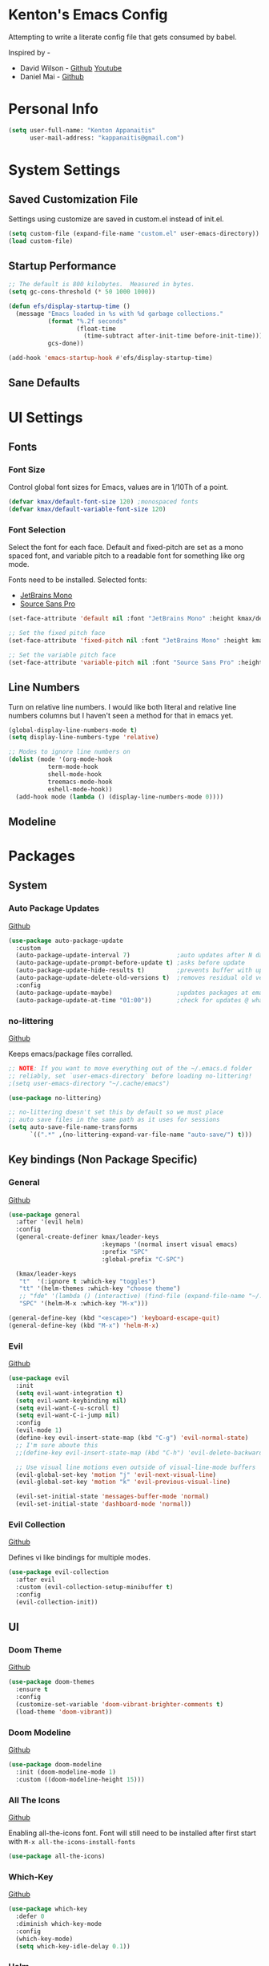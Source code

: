 * Kenton's Emacs Config

  Attempting to write a literate config file that gets consumed by babel.

  Inspired by -

  - David Wilson - [[https://github.com/daviwil/emacs-from-scratch][Github]] [[https://www.youtube.com/channel/UCAiiOTio8Yu69c3XnR7nQBQ][Youtube]]
  - Daniel Mai - [[https://github.com/danielmai/.emacs.d/blob/master/config.org][Github]]
    
* Personal Info

  #+begin_src emacs-lisp
    (setq user-full-name: "Kenton Appanaitis"
          user-mail-address: "kappanaitis@gmail.com")
  #+end_src

* System Settings
** Saved Customization File

  Settings using customize are saved in custom.el instead of init.el.
  
  #+begin_src emacs-lisp
    (setq custom-file (expand-file-name "custom.el" user-emacs-directory))
    (load custom-file)
  #+end_src

** Startup Performance
   
  #+begin_src emacs-lisp
    ;; The default is 800 kilobytes.  Measured in bytes.
    (setq gc-cons-threshold (* 50 1000 1000))
    
    (defun efs/display-startup-time ()
      (message "Emacs loaded in %s with %d garbage collections."
               (format "%.2f seconds"
                       (float-time
                         (time-subtract after-init-time before-init-time)))
               gcs-done))
    
    (add-hook 'emacs-startup-hook #'efs/display-startup-time) 
  #+end_src

** Sane Defaults
   
* UI Settings
** Fonts
*** Font Size
    
    Control global font sizes for Emacs, values are in 1/10Th of a point.
    
    #+begin_src emacs-lisp
      (defvar kmax/default-font-size 120) ;monospaced fonts
      (defvar kmax/default-variable-font-size 120) 
    #+end_src

*** Font Selection

    Select the font for each face. Default and fixed-pitch are set as a mono spaced font, and variable pitch to a readable font for something like org mode.

    Fonts need to be installed. Selected fonts:
    - [[https://www.jetbrains.com/lp/mono/][JetBrains Mono]]
    - [[https://fonts.google.com/specimen/Source+Sans+Pro][Source Sans Pro]]

    #+begin_src emacs-lisp
      (set-face-attribute 'default nil :font "JetBrains Mono" :height kmax/default-font-size)
      
      ;; Set the fixed pitch face
      (set-face-attribute 'fixed-pitch nil :font "JetBrains Mono" :height kmax/default-font-size)
      
      ;; Set the variable pitch face
      (set-face-attribute 'variable-pitch nil :font "Source Sans Pro" :height kmax/default-variable-font-size :weight 'regular)
    #+end_src

** Line Numbers
   Turn on relative line numbers. I would like both literal and relative line numbers columns but I haven't seen a method for that in emacs yet.
   #+begin_src emacs-lisp
     (global-display-line-numbers-mode t)
     (setq display-line-numbers-type 'relative)
     
     ;; Modes to ignore line numbers on
     (dolist (mode '(org-mode-hook
                term-mode-hook
                shell-mode-hook
                treemacs-mode-hook
                eshell-mode-hook))
       (add-hook mode (lambda () (display-line-numbers-mode 0))))
   #+end_src
   
** Modeline
   
* Packages
** System
*** Auto Package Updates
  [[https://github.com/rranelli/auto-package-update.el][Github]]
  
  #+begin_src emacs-lisp
    (use-package auto-package-update
      :custom
      (auto-package-update-interval 7)             ;auto updates after N days
      (auto-package-update-prompt-before-update t) ;asks before update
      (auto-package-update-hide-results t)         ;prevents buffer with update results from popping up
      (auto-package-update-delete-old-versions t)  ;removes residual old version directories
      :config
      (auto-package-update-maybe)                  ;updates packages at emacs startup
      (auto-package-update-at-time "01:00"))       ;check for updates @ what time
  #+end_src
*** no-littering
   [[https://github.com/emacscollective/no-littering][Github]]

   Keeps emacs/package files corralled.
   #+begin_src emacs-lisp
     ;; NOTE: If you want to move everything out of the ~/.emacs.d folder
     ;; reliably, set `user-emacs-directory` before loading no-littering!
     ;(setq user-emacs-directory "~/.cache/emacs")
     
     (use-package no-littering)
     
     ;; no-littering doesn't set this by default so we must place
     ;; auto save files in the same path as it uses for sessions
     (setq auto-save-file-name-transforms
           `((".*" ,(no-littering-expand-var-file-name "auto-save/") t)))
   #+end_src

** Key bindings (Non Package Specific)
*** General
    [[https://github.com/noctuid/general.el][Github]]
   
    #+begin_src emacs-lisp
      (use-package general
        :after '(evil helm)
        :config
        (general-create-definer kmax/leader-keys
                                :keymaps '(normal insert visual emacs)
                                :prefix "SPC"
                                :global-prefix "C-SPC")
      
        (kmax/leader-keys
         "t"  '(:ignore t :which-key "toggles")
         "tt" '(helm-themes :which-key "choose theme")
         ;; "fde" '(lambda () (interactive) (find-file (expand-file-name "~/.emacs.d/config.org")))
         "SPC" '(helm-M-x :which-key "M-x")))
      
      (general-define-key (kbd "<escape>") 'keyboard-escape-quit)
      (general-define-key (kbd "M-x") 'helm-M-x)
     #+end_src

*** Evil
   [[https://github.com/emacs-evil/evil][Github]]

   #+begin_src emacs-lisp
          (use-package evil
            :init
            (setq evil-want-integration t)
            (setq evil-want-keybinding nil)
            (setq evil-want-C-u-scroll t)
            (setq evil-want-C-i-jump nil)
            :config
            (evil-mode 1)
            (define-key evil-insert-state-map (kbd "C-g") 'evil-normal-state)
            ;; I'm sure aboute this
            ;;(define-key evil-insert-state-map (kbd "C-h") 'evil-delete-backward-char-and-join)
         
            ;; Use visual line motions even outside of visual-line-mode buffers
            (evil-global-set-key 'motion "j" 'evil-next-visual-line)
            (evil-global-set-key 'motion "k" 'evil-previous-visual-line)
         
            (evil-set-initial-state 'messages-buffer-mode 'normal)
            (evil-set-initial-state 'dashboard-mode 'normal))
   #+end_src
   
*** Evil Collection
    [[https://github.com/emacs-evil/evil-collection][Github]]

    Defines vi like bindings for multiple modes.
    #+begin_src emacs-lisp
      (use-package evil-collection
        :after evil
        :custom (evil-collection-setup-minibuffer t)
        :config
        (evil-collection-init))
    #+end_src
  
** UI
*** Doom Theme
    [[https://github.com/hlissner/emacs-doom-themes][Github]]
    
    #+begin_src emacs-lisp
      (use-package doom-themes
        :ensure t
        :config
        (customize-set-variable 'doom-vibrant-brighter-comments t)
        (load-theme 'doom-vibrant))
    #+end_src
*** Doom Modeline
   [[https://github.com/seagle0128/doom-modeline][Github]]
   
    #+begin_src emacs-lisp
      (use-package doom-modeline
        :init (doom-modeline-mode 1)
        :custom ((doom-modeline-height 15)))
    #+end_src
*** All The Icons
    [[https://github.com/domtronn/all-the-icons.el][Github]]
    
    Enabling all-the-icons font. Font will still need to be installed after first start with =M-x all-the-icons-install-fonts=
    
    #+begin_src emacs-lisp
      (use-package all-the-icons)
    #+end_src
*** Which-Key
    [[https://github.com/justbur/emacs-which-key][Github]]

   #+begin_src emacs-lisp
     (use-package which-key
       :defer 0
       :diminish which-key-mode
       :config
       (which-key-mode)
       (setq which-key-idle-delay 0.1))
   #+end_src
*** Helm
    [[https://github.com/emacs-helm/helm][Github]]
    
    #+begin_src emacs-lisp
            (add-to-list 'load-pathd-path "/usr/local/share/emacs/site-lisp/helm/")
            (use-package helm
              :diminish helm-mode
              :init
              (require 'helm-config)
              :config
              (helm-mode))
            
            (use-package helm-projectile
              :after: helm-mode
              :commands helm-projectile)
            (use-package helm-rg
              :after helm-mode)
            (use-package helm-swoop
              :after helm-mode)
            (use-package helm-themes
              :after helm-mode)
    #+end_src

**** Key Bindings
     #+begin_src emacs-lisp
       (general-define-key :keymaps 'helm-map
                           (kbd "<tab>") 'helm-next-line
                           (kbd "<backtab>") 'helm-previous-line)
     #+end_src
     
*** Hydra
    [[https://github.com/abo-abo/hydra][Github]]

    Hydra ties transient key bindings to related commands.

**** Scale Text
    #+begin_src emacs-lisp
      (use-package hydra
        :defer t)
      
      (defhydra hydra-text-scale (:timeout 4)
        "scale text"
        ("j" text-scale-decrease "down")
        ("k" text-scale-increase "up")
        ("q" nil "finished" :exit t))
    #+end_src
    
***** Key Bindings
     #+begin_src emacs-lisp
       (kmax/leader-keys
         "ts" '(hydra-text-scale/body :which-key "scale text"))
     #+end_src
